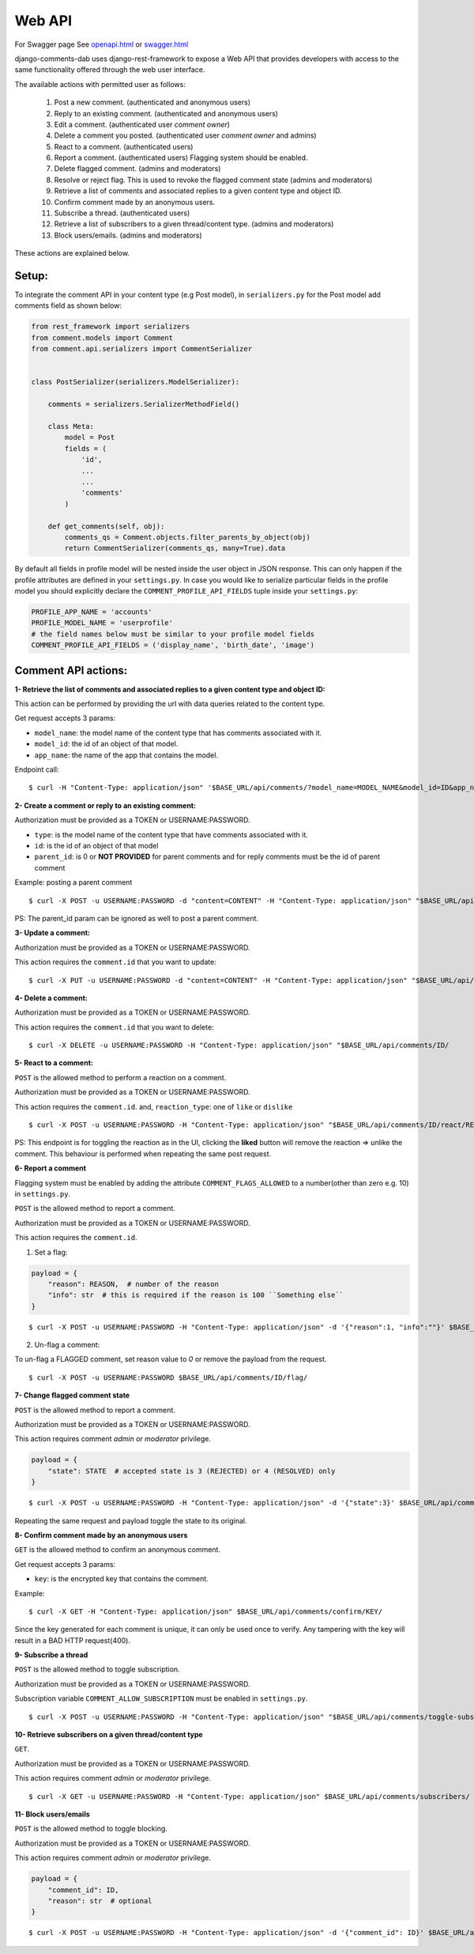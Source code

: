 Web API
=======

For Swagger page See `<openapi.html>`_ or `<swagger.html>`_

django-comments-dab uses django-rest-framework to expose a Web API that provides
developers with access to the same functionality offered through the web user interface.

The available actions with permitted user as follows:

    1. Post a new comment. (authenticated and anonymous users)

    2. Reply to an existing comment. (authenticated and anonymous users)

    3. Edit a comment. (authenticated user `comment owner`)

    4. Delete a comment you posted. (authenticated user `comment owner` and admins)

    5. React to a comment. (authenticated users)

    6. Report a comment. (authenticated users) Flagging system should be enabled.

    7. Delete flagged comment. (admins and moderators)

    8. Resolve or reject flag. This is used to revoke the flagged comment state (admins and moderators)

    9. Retrieve a list of comments and associated replies to a given content type and object ID.

    10. Confirm comment made by an anonymous users.

    11. Subscribe a thread. (authenticated users)

    12. Retrieve a list of subscribers to a given thread/content type. (admins and moderators)

    13. Block users/emails. (admins and moderators)

These actions are explained below.

Setup:
------

To integrate the comment API in your content type (e.g Post model), in ``serializers.py``
for the Post model add comments field as shown below:


.. code:: python

    from rest_framework import serializers
    from comment.models import Comment
    from comment.api.serializers import CommentSerializer


    class PostSerializer(serializers.ModelSerializer):

        comments = serializers.SerializerMethodField()

        class Meta:
            model = Post
            fields = (
                'id',
                ...
                ...
                'comments'
            )

        def get_comments(self, obj):
            comments_qs = Comment.objects.filter_parents_by_object(obj)
            return CommentSerializer(comments_qs, many=True).data


By default all fields in profile model will be nested inside the user object in JSON response.
This can only happen if the profile attributes are defined in your ``settings.py``.
In case you would like to serialize particular fields in the profile model you should explicitly
declare the ``COMMENT_PROFILE_API_FIELDS`` tuple inside your ``settings.py``:


.. code:: python

        PROFILE_APP_NAME = 'accounts'
        PROFILE_MODEL_NAME = 'userprofile'
        # the field names below must be similar to your profile model fields
        COMMENT_PROFILE_API_FIELDS = ('display_name', 'birth_date', 'image')


Comment API actions:
--------------------

**1- Retrieve the list of comments and associated replies to a given content type and object ID:**

This action can be performed by providing the url with data queries related to the content type.

Get request accepts 3 params:


- ``model_name``: the model name of the content type that has comments associated with it.
- ``model_id``: the id of an object of that model.
- ``app_name``: the name of the app that contains the model.


Endpoint call:

::

    $ curl -H "Content-Type: application/json" '$BASE_URL/api/comments/?model_name=MODEL_NAME&model_id=ID&app_name=APP_NAME''


**2- Create a comment or reply to an existing comment:**

Authorization must be provided as a TOKEN or USERNAME:PASSWORD.

- ``type``: is the model name of the content type that have comments associated with it.
- ``id``: is the id of an object of that model
- ``parent_id``: is 0 or **NOT PROVIDED** for parent comments and for reply comments must be the id of parent comment


Example: posting a parent comment

::

    $ curl -X POST -u USERNAME:PASSWORD -d "content=CONTENT" -H "Content-Type: application/json" "$BASE_URL/api/comments/create/?model_name=MODEL_NAME&model_id=ID&app_name=APP_NAME&parent_id=0"

PS: The parent_id param can be ignored as well to post a parent comment.


**3- Update a comment:**

Authorization must be provided as a TOKEN or USERNAME:PASSWORD.

This action requires the ``comment.id`` that you want to update:


::

    $ curl -X PUT -u USERNAME:PASSWORD -d "content=CONTENT" -H "Content-Type: application/json" "$BASE_URL/api/comments/ID/


**4- Delete a comment:**

Authorization must be provided as a TOKEN or USERNAME:PASSWORD.

This action requires the ``comment.id`` that you want to delete:

::

    $ curl -X DELETE -u USERNAME:PASSWORD -H "Content-Type: application/json" "$BASE_URL/api/comments/ID/


**5- React to a comment:**

``POST`` is the allowed method to perform a reaction on a comment.

Authorization must be provided as a TOKEN or USERNAME:PASSWORD.

This action requires the ``comment.id``. and,
``reaction_type``: one of ``like`` or ``dislike``

::

   $ curl -X POST -u USERNAME:PASSWORD -H "Content-Type: application/json" "$BASE_URL/api/comments/ID/react/REACTION_TYPE/



PS: This endpoint is for toggling the reaction as in the UI, clicking the **liked** button will remove the reaction => unlike the comment. This behaviour is performed when repeating the same post request.


**6- Report a comment**

Flagging system must be enabled by adding the attribute ``COMMENT_FLAGS_ALLOWED`` to a number(other than zero e.g. 10) in ``settings.py``.

``POST`` is the allowed method to report a comment.

Authorization must be provided as a TOKEN or USERNAME:PASSWORD.

This action requires the ``comment.id``.

1. Set a flag:

.. code:: python

    payload = {
        "reason": REASON,  # number of the reason
        "info": str  # this is required if the reason is 100 ``Something else``
    }

::

   $ curl -X POST -u USERNAME:PASSWORD -H "Content-Type: application/json" -d '{"reason":1, "info":""}' $BASE_URL/api/comments/ID/flag/


2. Un-flag a comment:

To un-flag a FLAGGED comment, set reason value to `0` or remove the payload from the request.

::

    $ curl -X POST -u USERNAME:PASSWORD $BASE_URL/api/comments/ID/flag/


**7- Change flagged comment state**

``POST`` is the allowed method to report a comment.

Authorization must be provided as a TOKEN or USERNAME:PASSWORD.

This action requires comment `admin` or `moderator` privilege.

.. code:: python

    payload = {
        "state": STATE  # accepted state is 3 (REJECTED) or 4 (RESOLVED) only
    }

::

   $ curl -X POST -u USERNAME:PASSWORD -H "Content-Type: application/json" -d '{"state":3}' $BASE_URL/api/comments/ID/flag/state/change/

Repeating the same request and payload toggle the state to its original.

**8- Confirm comment made by an anonymous users**

``GET`` is the allowed method to confirm an anonymous comment.

Get request accepts 3 params:


- ``key``: is the encrypted key that contains the comment.

Example:

::

    $ curl -X GET -H "Content-Type: application/json" $BASE_URL/api/comments/confirm/KEY/

Since the key generated for each comment is unique, it can only be used once to verify. Any tampering with the key will result in a BAD HTTP request(400).


**9- Subscribe a thread**

``POST`` is the allowed method to toggle subscription.

Authorization must be provided as a TOKEN or USERNAME:PASSWORD.

Subscription variable ``COMMENT_ALLOW_SUBSCRIPTION`` must be enabled in ``settings.py``.

::

    $ curl -X POST -u USERNAME:PASSWORD -H "Content-Type: application/json" "$BASE_URL/api/comments/toggle-subscription/?model_name=MODEL_NAME&model_id=ID&app_name=APP_NAME"


**10- Retrieve subscribers on a given thread/content type**

``GET``.

Authorization must be provided as a TOKEN or USERNAME:PASSWORD.

This action requires comment `admin` or `moderator` privilege.

::

    $ curl -X GET -u USERNAME:PASSWORD -H "Content-Type: application/json" $BASE_URL/api/comments/subscribers/


**11- Block users/emails**

``POST`` is the allowed method to toggle blocking.

Authorization must be provided as a TOKEN or USERNAME:PASSWORD.

This action requires comment `admin` or `moderator` privilege.

.. code:: python

    payload = {
        "comment_id": ID,
        "reason": str  # optional
    }

::

    $ curl -X POST -u USERNAME:PASSWORD -H "Content-Type: application/json" -d '{"comment_id": ID}' $BASE_URL/api/comments/toggle-blocking/
